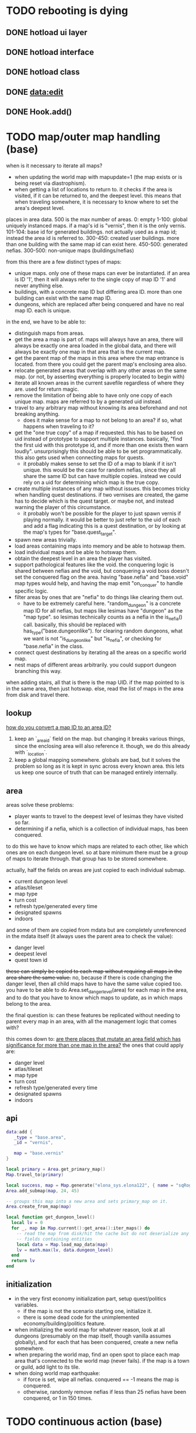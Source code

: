* TODO rebooting is dying
** DONE hotload ui layer
CLOSED: [2019-06-29 Sat 23:15]
** DONE hotload interface
CLOSED: [2019-06-29 Sat 23:15]
** DONE hotload class
CLOSED: [2019-06-29 Sat 23:15]
** DONE data:edit
CLOSED: [2019-07-04 Thu 11:08]
** DONE Hook.add()
CLOSED: [2019-07-04 Thu 11:08]
* TODO map/outer map handling (base)
when is it necessary to iterate all maps?
- when updating the world map with mapupdate=1 (the map exists or is being reset via diastrophism).
- when getting a list of locations to return to. it checks if the area is visited, if it can be returned to, and the deepest level. this means that when traveling somewhere, it is necessary to know where to set the area's deepest level.

places in area data.
500 is the max number of areas.
0: empty
1-100:   global uniquely instanced maps. if a map's id is "vernis", then it is the only vernis.
101-104: base id for generated buildings. not actually used as a map id; instead the area id is referred to.
300-450: created user buildings. more than one building with the same map id can exist here.
450-500: generated nefias.
300-500: non-unique maps (buildings/nefias)

from this there are a few distinct types of maps:
- unique maps. only one of these maps can ever be instantiated. if an area is ID '1', then it will always refer to the single copy of map ID '1' and never anything else.
- buildings, with a concrete map ID but differing area ID. more than one building can exist with the same map ID.
- dungeons, which are replaced after being conquered and have no real map ID. each is unique.

in the end, we have to be able to:
- distinguish maps from areas.
- get the area a map is part of. maps will always have an area, there will always be exactly one area loaded in the global data, and there will always be exactly one map in that area that is the current map.
- get the parent map of the maps in this area where the map entrance is located. from there you could get the parent map's enclosing area also.
- relocate generated areas that overlap with any other areas on the same map. (or not, by asserting everything is properly located to begin with)
- iterate all known areas in the current savefile regardless of where they are. used for return magic.
- remove the limitation of being able to have only one copy of each unique map. maps are referred to by a generated uid instead.
- travel to any arbitrary map without knowing its area beforehand and not breaking anything.
  + does it make sense for a map to not belong to an area? if so, what happens when traveling to it?
- get the "one true copy" of a map if requested. this has to be based on uid instead of prototype to support multiple instances. basically, "find the first uid with this prototype id, and if more than one exists then warn loudly". unsurprisingly this should be able to be set programmatically. this also gets used when connecting maps for quests.
  + it probably makes sense to set the ID of a map to blank if it isn't unique. this would be the case for random nefias, since they all share the same ID but can have multiple copies. instead we could rely on a uid for determining which map is the true copy.
- create multiple instances of any map without issues. this becomes tricky when handling quest destinations. if two vernises are created, the game has to decide which is the quest target. or maybe not, and instead warning the player of this circumstance.
  + it probably won't be possible for the player to just spawn vernis if playing normally. it would be better to just refer to the uid of each and add a flag indicating this is a quest destination, or by looking at the map's types for "base.quest_target".
- spawn new areas trivially.
- load areas containing maps into memory and be able to hotswap them.
- load individual maps and be able to hotswap them.
- obtain the deepest level in an area the player has visited.
- support pathological features like the void. the conquering logic is shared between nefias and the void, but conquering a void boss doesn't set the conquered flag on the area. having "base.nefia" and "base.void" map types would help, and having the map emit "on_conquer" to handle specific logic.
- filter areas by ones that are "nefia" to do things like clearing them out.
  + have to be extremely careful here. "random_dungeon" is a concrete map ID for all nefias, but maps like lesimas have "dungeon" as the "map type". so lesimas technically counts as a nefia in the is_nefia() call. basically, this should be replaced with has_type("base.dungeonlike"). for clearing random dungeons, what we want is not "is_dungeonlike" but "is_nefia", or checking for "base.nefia" in the class.
- connect quest destinations by iterating all the areas on a specific world map.
- nest maps of different areas arbitrarily. you could support dungeon branching this way.

when adding stairs, all that is there is the map UID. if the map pointed to is in the same area, then just hotswap. else, read the list of maps in the area from disk and travel there.

** lookup
_how do you convert a map ID to an area ID?_
1. keep an `_area_id` field on the map. but changing it breaks various things, since the enclosing area will also reference it. though, we do this already with `_location`.
2. keep a global mapping somewhere. globals are bad, but it solves the problem so long as it is kept in sync across every known area. this lets us keep one source of truth that can be managed entirely internally.
** area
areas solve these problems:
- player wants to travel to the deepest level of lesimas they have visited so far.
- determining if a nefia, which is a collection of individual maps, has been conquered.

to do this we have to know which maps are related to each other, like which ones are on each dungeon level. so at bare minimum there must be a group of maps to iterate through. that group has to be stored somewhere.

actually, half the fields on areas are just copied to each individual submap.
- current dungeon level
- atlas/tileset
- map type
- turn cost
- refresh type/generated every time
- designated spawns
- indoors

and some of them are copied from mdata but are completely unreferenced in the mdata itself (it always uses the parent area to check the value):
- danger level
- deepest level
- quest town id
+these can simply be copied to each map without requiring all maps in the area share the same value.+
no, because if there is code changing the danger level, then all child maps have to have the same value copied too. you have to be able to do Area.set_danger_level(area) for each map in the area, and to do that you have to know which maps to update, as in which maps belong to the area.

the final question is: can these features be replicated without needing to parent every map in an area, with all the management logic that comes with?

this comes down to: _are there places that mutate an area field which has significance for more than one map in the area?_
the ones that could apply are:
- danger level
- atlas/tileset
- map type
- turn cost
- refresh type/generated every time
- designated spawns
- indoors

** api
#+BEGIN_SRC lua
  data:add {
     _type = "base.area",
     _id = "vernis",

     map = "base.vernis"
  }
#+END_SRC

#+BEGIN_SRC lua
  local primary = Area.get_primary_map()
  Map.travel_to(primary)

  local success, map = Map.generate("elona_sys.elona122", { name = "sqRogue" })
  Area.add_submap(map, 24, 45)

  -- groups this map into a new area and sets primary_map on it.
  Area.create_from_map(map)

  local function get_dungeon_level()
    local lv = 0
    for _, map in Map.current():get_area():iter_maps() do
      -- read the map from disk/hit the cache but do not deserialize any
      -- fields containing entities
      local data = Map.load_map_data(map)
      lv = math.max(lv, data.dungeon_level)
    end
    return lv
  end
#+END_SRC

** initialization
- in the very first economy initialization part, setup quest/politics variables.
  + if the map is not the scenario starting one, initialize it.
  + there is some dead code for the unimplemented economy/building/politics feature.
- when initializing the world map for whatever reason, look at all dungeons (presumably on the map itself, though vanilla assumes globally), and for each that has been conquered, create a new nefia somewhere.
- when preparing the world map, find an open spot to place each map area that's connected to the world map (never fails). if the map is a town or guild, add light to its tile.
- when doing world map earthquake:
  + if force is set, wipe all nefias. conquered == -1 means the map is conquered.
  + otherwise, randomly remove nefias if less than 25 nefias have been conquered, or 1 in 150 times.
* TODO continuous action (base)
* TODO schematize prototypes (base)
* TODO add fields to prototypes (elona_sys)
* TODO hook prototype into object system (base)
* TODO equipment properties on equip (base)
* TODO enchantments (elona_sys)
* TODO support all elona characters (elona)
* TODO strip all mods and run base with fallbacks (base)
determine which values should be set as defaults
* TODO NPC dialog (elona_sys)
* TODO dungeon generation (elona_sys)
* TODO applied effects (base/IObject)
* TODO timed effects (base)
* TODO move menus to elona_sys
* TODO display timed effect as status effect (base?)
* TODO damage handler/projector
* TODO additional AI actions (elona_sys)
* TODO data schema
* TODO pcc support
* TODO make Log support log tags
* TODO final graphical polish
spotlight, animated tiles, tall/large tiles

* TODO decide on the name
Elona_next
Elona_macs
Elona_evo
Elona_evol
